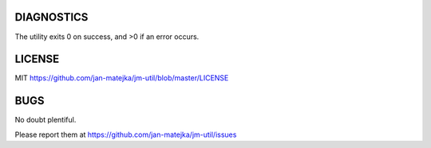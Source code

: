 DIAGNOSTICS
===========

The utility exits 0 on success, and >0 if an error occurs.

LICENSE
=======

MIT https://github.com/jan-matejka/jm-util/blob/master/LICENSE

BUGS
====

No doubt plentiful.

Please report them at
https://github.com/jan-matejka/jm-util/issues

